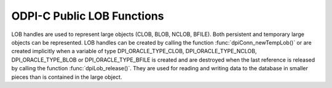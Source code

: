 .. _dpiLobFunctions:

ODPI-C Public LOB Functions
---------------------------

LOB handles are used to represent large objects (CLOB, BLOB, NCLOB, BFILE).
Both persistent and temporary large objects can be represented. LOB handles can
be created by calling the function :func:`dpiConn_newTempLob()` or are created
implicitly when a variable of type DPI_ORACLE_TYPE_CLOB, DPI_ORACLE_TYPE_NCLOB,
DPI_ORACLE_TYPE_BLOB or DPI_ORACLE_TYPE_BFILE is created and are destroyed when
the last reference is released by calling the function
:func:`dpiLob_release()`. They are used for reading and writing data to the
database in smaller pieces than is contained in the large object.

.. function:: int dpiLob_addRef(dpiLob \*lob)

    Adds a reference to the LOB. This is intended for situations where a
    reference to the LOB needs to be maintained independently of the reference
    returned when the LOB was created.

    The function returns DPI_SUCCESS for success and DPI_FAILURE for failure.

    **lob** [IN] -- the LOB to which a reference is to be added. If the
    reference is NULL or invalid an error is returned.


.. function:: int dpiLob_closeResource(dpiLob \*lob)

    Closes the LOB resource. This should be done when a batch of writes has
    been completed so that the indexes associated with the LOB can be updated.
    It should only be performed if a call to function
    :func:`dpiLob_openResource()` has been performed.

    The function returns DPI_SUCCESS for success and DPI_FAILURE for failure.

    **lob** [IN] -- a reference to the LOB which will be closed. If the
    reference is NULL or invalid an error is returned.


.. function:: int dpiLob_copy(dpiLob \*lob, dpiLob \**copiedLob)

    Creates an independent copy of a LOB and returns a reference to the newly
    created LOB. This reference should be released as soon as it is no longer
    needed.

    The function returns DPI_SUCCESS for success and DPI_FAILURE for failure.

    **lob** [IN] -- the LOB which is to be copied. If the reference is NULL or
    invalid an error is returned.

    **copiedLob** [OUT] -- a pointer to a reference to the LOB which is created
    as a copy of the first LOB, which is populated upon successful completion
    of this function.


.. function:: int dpiLob_getBufferSize(dpiLob \*lob, uint64_t sizeInChars, \
        uint64_t \*sizeInBytes)

    Returns the size of the buffer needed to hold the number of characters
    specified for a buffer of the type associated with the LOB. If the LOB does
    not refer to a character LOB the value is returned unchanged.

    The function returns DPI_SUCCESS for success and DPI_FAILURE for failure.

    **lob** [IN] -- a reference to the LOB in which the buffer is going to be
    used for transferring data to and from Oracle. If the reference is NULL or
    invalid an error is returned.

    **sizeInChars** [IN] -- the number of characters for which a buffer size
    needs to be determined.

    **sizeInBytes** [OUT] -- a pointer to the size in bytes which will be
    populated when the function has completed successfully.


.. function:: int dpiLob_getChunkSize(dpiLob \*lob, uint32_t \*size)

    Returns the chunk size of the internal LOB. Reading and writing to the LOB
    in multiples of this size will improve performance.

    The function returns DPI_SUCCESS for success and DPI_FAILURE for failure.

    **lob** [IN] -- a reference to the LOB from which the chunk size is to be
    retrieved. If the reference is NULL or invalid an error is returned.

    **size** [OUT] -- a pointer to the chunk size which will be populated when
    this function completes successfully.


.. function:: int dpiLob_getDirectoryAndFileName(dpiLob \*lob, \
        const char \**directoryAlias, uint32_t \*directoryAliasLength, \
        const char \**fileName, uint32_t \*fileNameLength)

    Returns the directory alias name and file name for a BFILE type LOB.

    The function returns DPI_SUCCESS for success and DPI_FAILURE for failure.

    **lob** [IN] -- a reference to the LOB from which the directory alias name
    and file name are to be retrieved. If the reference is NULL or invalid an
    error is returned.

    **directoryAlias** [OUT] -- a pointer to the name of the directory alias,
    as a byte string in the encoding used for CHAR data, which will be
    populated upon successful completion of this function. The string returned
    will remain valid as long as a reference to the LOB is held.

    **directoryAliasLength** [OUT] -- a pointer to the length of the name of
    the directory alias, in bytes, which will be populated upon successful
    completion of this function.

    **fileName** [OUT] -- a pointer to the name of the file, as a byte string
    in the encoding used for CHAR data, which will be populated upon successful
    completion of this function. The string returned will remain valid as long
    as a reference to the LOB is held.

    **fileNameLength** [OUT] -- a pointer to the length of the name of the
    file, in bytes, which will be populated upon successful completion of this
    function.


.. function:: int dpiLob_getFileExists(dpiLob \*lob, int \*exists)

    Returns a boolean value indicating if the file referenced by the BFILE type
    LOB exists (1) or not (0).

    The function returns DPI_SUCCESS for success and DPI_FAILURE for failure.

    **lob** [IN] -- a reference to the LOB which will be checked to see if the
    associated file exists. If the reference is NULL or invalid an error is
    returned.

    **exists** [OUT] -- a pointer to the boolean value which will be populated
    when this function completes successfully.


.. function:: int dpiLob_getIsResourceOpen(dpiLob \*lob, int \*isOpen)

    Returns a boolean value indicating if the LOB resource has been opened by
    making a call to the function :func:`dpiLob_openResource()` (1) or not (0).

    The function returns DPI_SUCCESS for success and DPI_FAILURE for failure.

    **lob** [IN] -- a reference to the LOB which will be checked to see if it
    is open. If the reference is NULL or invalid an error is returned.

    **isOpen** [OUT] -- a pointer to the boolean value which will be populated
    when this function completes successfully.


.. function:: int dpiLob_getSize(dpiLob \*lob, uint64_t \*size)

    Returns the size of the data stored in the LOB. For character LOBs the size
    is in characters; for binary LOBs the size is in bytes.

    The function returns DPI_SUCCESS for success and DPI_FAILURE for failure.

    **lob** [IN] -- a reference to the LOB from which the size will be
    retrieved.  If the reference is NULL or invalid an error is returned.

    **size** [OUT] -- a pointer to the value which will be populated when this
    function completes successfully.


.. function:: int dpiLob_openResource(dpiLob \*lob)

    Opens the LOB resource for writing. This will improve performance when
    writing to the LOB in chunks and there are functional or extensible indexes
    associated with the LOB. If this function is not called, the LOB resource
    will be opened and closed for each write that is performed. A call to the
    function :func:`dpiLob_closeResource()` should be done before performing a
    call to the function :func:`dpiConn_commit()`.

    The function returns DPI_SUCCESS for success and DPI_FAILURE for failure.

    **lob** [IN] -- a reference to the LOB which will be opened. If the
    reference is NULL or invalid an error is returned.


.. function:: int dpiLob_readBytes(dpiLob \*lob, uint64_t offset, \
        uint64_t amount, char \*value, uint64_t \*valueLength)

    Reads data from the LOB at the specified offset into the provided buffer.

    The function returns DPI_SUCCESS for success and DPI_FAILURE for failure.

    **lob** [IN] -- the LOB from which data is to be read. If the reference is
    NULL or invalid an error is returned.

    **offset** [IN] -- the offset into the LOB data from which to start
    reading. The first position is 1. For character LOBs this represents the
    number of characters from the beginning of the LOB; for binary LOBS, this
    represents the number of bytes from the beginning of the LOB.

    **amount** [IN] -- the maximum number of characters (for character LOBs) or
    the maximum number of bytes (for binary LOBs) that will be read from the
    LOB.

    **value** [IN] -- the buffer into which the data is read. It is assumed to
    contain the number of bytes specified in the valueLength parameter.

    **valueLength** [IN/OUT] -- a pointer to the size of the value. When this
    function is called it must contain the maximum number of bytes in the
    buffer specified by the value parameter. After the function is completed
    successfully it will contain the actual number of bytes read into the
    buffer.


.. function:: int dpiLob_release(dpiLob \*lob)

    Releases a reference to the LOB. A count of the references to the LOB is
    maintained and when this count reaches zero, the memory associated with the
    LOB is freed. The LOB is also closed unless that has already taken place
    using the function :func:`dpiLob_close()`.

    The function returns DPI_SUCCESS for success and DPI_FAILURE for failure.

    **lob** [IN] -- the LOB from which a reference is to be released. If the
    reference is NULL or invalid an error is returned.


.. function:: int dpiLob_setDirectoryAndFileName(dpiLob \*lob, \
        const char \*directoryAlias, uint32_t directoryAliasLength, \
        const char \*fileName, uint32_t fileNameLength)

    Sets the directory alias name and file name for a BFILE type LOB.

    The function returns DPI_SUCCESS for success and DPI_FAILURE for failure.

    **lob** [IN] -- a reference to the LOB on which the directory alias name
    and file name are to be set. If the reference is NULL or invalid an error
    is returned.

    **directoryAlias** [IN] -- the name of the directory alias, as a byte
    string in the encoding used for CHAR data.

    **directoryAliasLength** [IN] -- the length of the directoryAlias
    parameter, in bytes.

    **fileName** [IN] -- the name of the file, as a byte string in the encoding
    used for CHAR data.

    **fileNameLength** [IN] -- the length of the fileName parameter, in bytes.


.. function:: int dpiLob_setFromBytes(dpiLob \*lob, const char \*value, \
        uint64_t valueLength)

    Replaces all of the data in the LOB with the contents of the provided
    buffer. The LOB will first be cleared and then the provided data will be
    written.

    The function returns DPI_SUCCESS for success and DPI_FAILURE for failure.

    **lob** [IN] -- the LOB to which data is to be written. If the reference is
    NULL or invalid an error is returned.

    **value** [IN] -- the buffer from which the data is written.

    **valueLength** [IN] -- the number of bytes which will be read from the
    buffer and written to the LOB.


.. function:: int dpiLob_trim(dpiLob \*lob, uint64_t newSize)

    Trims the data in the LOB so that it only contains the specified amount of
    data.

    The function returns DPI_SUCCESS for success and DPI_FAILURE for failure.

    **lob** [IN] -- the LOB which will be trimmed. If the reference is NULL or
    invalid an error is returned.

    **newSize** [IN] -- the new size of the data in the LOB. For character LOBs
    this value is in characters; for binary LOBs this value is in bytes.


.. function:: int dpiLob_writeBytes(dpiLob \*lob, uint64_t offset, \
        const char \*value, uint64_t valueLength)

    Write data to the LOB at the specified offset using the provided buffer as
    the source. If multiple calls to this function are planned, the LOB should
    first be opened using the function :func:`dpiLob_open()`.

    The function returns DPI_SUCCESS for success and DPI_FAILURE for failure.

    **lob** [IN] -- the LOB to which data is to be written. If the reference is
    NULL or invalid an error is returned.

    **offset** [IN] -- the offset into the LOB data from which to start
    writing. The first position is 1. For character LOBs this represents the
    number of characters from the beginning of the LOB; for binary LOBS, this
    represents the number of bytes from the beginning of the LOB.

    **value** [IN] -- the buffer from which the data is written.

    **valueLength** [IN] -- the number of bytes which will be read from the
    buffer and written to the LOB.

